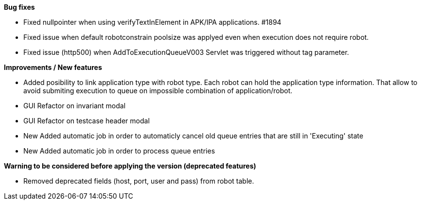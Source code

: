 *Bug fixes*
[square]
* Fixed nullpointer when using verifyTextInElement in APK/IPA applications. #1894
* Fixed issue when default robotconstrain poolsize was applyed even when execution does not require robot.
* Fixed issue (http500) when AddToExecutionQueueV003 Servlet was triggered without tag parameter.

*Improvements / New features*
[square]
* Added posibility to link application type with robot type. Each robot can hold the application type information. That allow to avoid submiting execution to queue on impossible combination of application/robot.
* GUI Refactor on invariant modal
* GUI Refactor on testcase header modal
* New Added automatic job in order to automaticly cancel old queue entries that are still in 'Executing' state
* New Added automatic job in order to process queue entries

*Warning to be considered before applying the version (deprecated features)*
[square]
* Removed deprecated fields (host, port, user and pass) from robot table.
